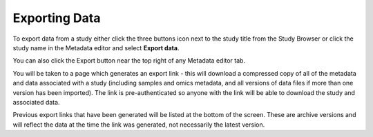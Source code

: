 Exporting Data
++++++++++++++

To export data from a study either click the three buttons icon next to the study title from the Study Browser or click the study name in the Metadata editor and select **Export data**.

.. image:: images/export-data-menu.png
   :scale: 35 %
   :align: center

You can also click the Export button near the top right of any Metadata editor tab.

.. image:: images/export_button.png
   :scale: 35 %
   :align: center

You will be taken to a page which generates an export link - this will download a compressed copy of all of the metadata and data associated with a study (including samples and omics metadata, and all versions of data files if more than one version has been imported). The link is pre-authenticated so anyone with the link will be able to download the study and associated data.

.. image:: images/export-data-link.png
   :align: center

Previous export links that have been generated will be listed at the bottom of the screen. These are archive versions and will reflect the data at the time the link was generated, not necessarily the latest version.
